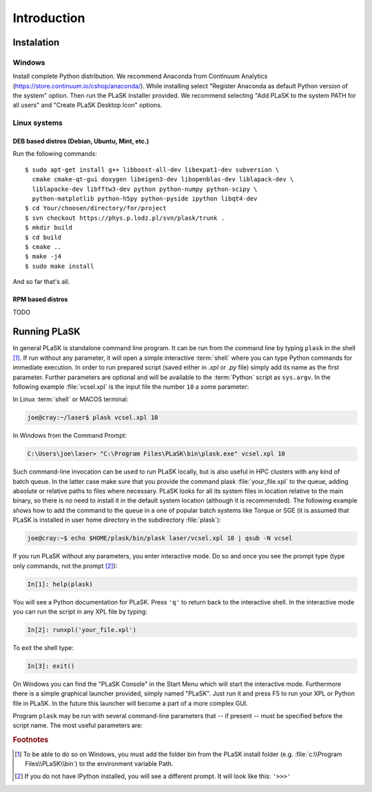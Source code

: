 .. _sec-Introduction:
************
Introduction
************

.. _sec-Instalation:

Instalation
-----------

.. _sec-Instalation-Windows:

Windows
^^^^^^^
Install complete Python distribution. We recommend Anaconda from Continuum Analytics (https://store.continuum.io/cshop/anaconda/). While installing select "Register Anaconda as default Python version of the system" option. Then run the PLaSK installer provided. We recommend selecting "Add PLaSK to the system PATH for all users" and "Create PLaSK Desktop Icon" options.

.. _sec-Instalation-Linux:

Linux systems
^^^^^^^^^^^^^

DEB based distros (Debian, Ubuntu, Mint, etc.)
""""""""""""""""""""""""""""""""""""""""""""""
Run the following commands::

	$ sudo apt-get install g++ libboost-all-dev libexpat1-dev subversion \
	  cmake cmake-qt-gui doxygen libeigen3-dev libopenblas-dev liblapack-dev \
	  liblapacke-dev libfftw3-dev python python-numpy python-scipy \
	  python-matplotlib python-h5py python-pyside ipython libqt4-dev
	$ cd Your/choosen/directory/for/project
	$ svn checkout https://phys.p.lodz.pl/svn/plask/trunk .
	$ mkdir build
	$ cd build
	$ cmake ..
	$ make -j4
	$ sudo make install

And so far that's all.

RPM based distros
"""""""""""""""""
TODO

.. _sec-Running-PLaSK:

Running PLaSK
-------------
In general PLaSK is standalone command line program. It can be run from the command line by typing ``plask`` in the shell [#shell-windows]_. If run without any parameter, it will open a simple interactive :term:`shell` where you can type Python commands for immediate execution. In order to run prepared script (saved either in *.xpl* or *.py* file) simply add its name as the first parameter. Further parameters are optional and will be available to the :term:`Python` script as ``sys.argv``. In the following example :file:`vcsel.xpl` is the input file the number ``10`` a some parameter:

In Linux :term:`shell` or MACOS terminal:

.. code-block:: bash

	joe@cray:~/laser$ plask vcsel.xpl 10

In Windows from the Command Prompt:

.. code-block:: bat

	C:\Users\joe\laser> "C:\Program Files\PLaSK\bin\plask.exe" vcsel.xpl 10

Such command-line invocation can be used to run PLaSK locally, but is also useful in HPC clusters with any kind of batch queue. In the latter case make sure that you provide the command plask :file:`your_file.xpl` to the queue, adding absolute or relative paths to files where necessary. PLaSK looks for all its system files in location relative to the main binary, so there is no need to install it in the default system location (although it is recommended). The following example shows how to add the command to the queue in a one of popular batch systems like Torque or SGE (it is assumed that PLaSK is installed in user home directory in the subdirectory :file:`plask`):

.. code-block:: bash

	joe@cray:~$ echo $HOME/plask/bin/plask laser/vcsel.xpl 10 | qsub -N vcsel

If you run PLaSK without any parameters, you enter interactive mode. Do so and once you see the prompt type (type only commands, not the prompt [#IPython-prompt]_):

.. code-block:: python

    In[1]: help(plask)

You will see a Python documentation for PLaSK. Press ``'q'`` to return back to the interactive shell. In the interactive mode you can run the script in any XPL file by typing:

.. code-block:: python

	In[2]: runxpl('your_file.xpl')

To exit the shell type:

.. code-block:: python

	In[3]: exit()

On Windows you can find the "PLaSK Console" in the Start Menu which will start the interactive mode. Furthermore there is a simple graphical launcher provided, simply named "PLaSK". Just run it and press F5 to run your XPL or Python file in PLaSK. In the future this launcher will become a part of a more complex GUI.

Program ``plask`` may be run with several command-line parameters that -- if present -- must be specified before the script name. The most useful parameters are:

.. program:: plask

.. option:: -l loglevel

	specify the logging level used during this program run. Log levels set up in the XPL file or Python script are ignored. Possible values are: error, error_detail, warning, info, result, data, detail, or debug. Mind that it is generally bad idea to set the logging level to anything less than warning.

.. option:: -c command

	run a single command instead of the script.

.. option:: -i

	always enter the interactive console, even if there is a script name specified. All the parameters are redirected to the console.

.. option:: -version

	print PLaSK version and exit.

.. option:: variable=value

	set the value of a variable defined in XPL section <defines>. This overrides the value from the file.

.. rubric:: Footnotes
.. [#shell-windows] To be able to do so on Windows, you must add the folder bin from the PLaSK install folder (e.g. :file:`c:\\Program Files\\PLaSK\\bin`) to the environment variable Path.
.. [#IPython-prompt] If you do not have IPython installed, you will see a different prompt. It will look like this: ``'>>>'``

